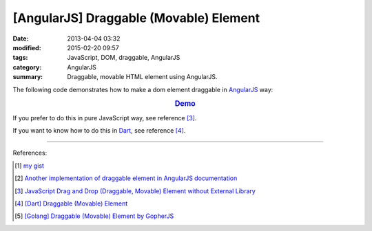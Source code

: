 [AngularJS] Draggable (Movable) Element
#######################################

:date: 2013-04-04 03:32
:modified: 2015-02-20 09:57
:tags: JavaScript, DOM, draggable, AngularJS
:category: AngularJS
:summary: Draggable, movable HTML element using AngularJS.


The following code demonstrates how to make a dom element draggable in
AngularJS_ way:


.. rubric:: `Demo <{filename}/code/angularjs-draggable-element/movable.html>`_
   :class: align-center

.. show_github_file:: siongui userpages content/code/angularjs-draggable-element/movable.html

.. show_github_file:: siongui userpages content/code/angularjs-draggable-element/ngdraggable.js

If you prefer to do this in pure JavaScript way, see reference [3]_.

If you want to know how to do this in Dart_, see reference [4]_.

----

References:

.. [1] `my gist <https://gist.github.com/siongui/4969457>`_

.. [2] `Another implementation of draggable element in AngularJS documentation <https://docs.angularjs.org/guide/compiler>`_

.. [3] `JavaScript Drag and Drop (Draggable, Movable) Element without External Library <{filename}../../../2012/07/13/javascript-drag-and-drop-draggable-movable-element%en.rst>`_

.. [4] `[Dart] Draggable (Movable) Element <{filename}../../../2015/02/17/dart-draggable-movable-element%en.rst>`_

.. [5] `[Golang] Draggable (Movable) Element by GopherJS <{filename}../../../2016/01/17/go-draggable-movable-element-by-gopherjs%en.rst>`_


.. _AngularJS: https://angularjs.org/

.. _Dart: https://www.dartlang.org/
